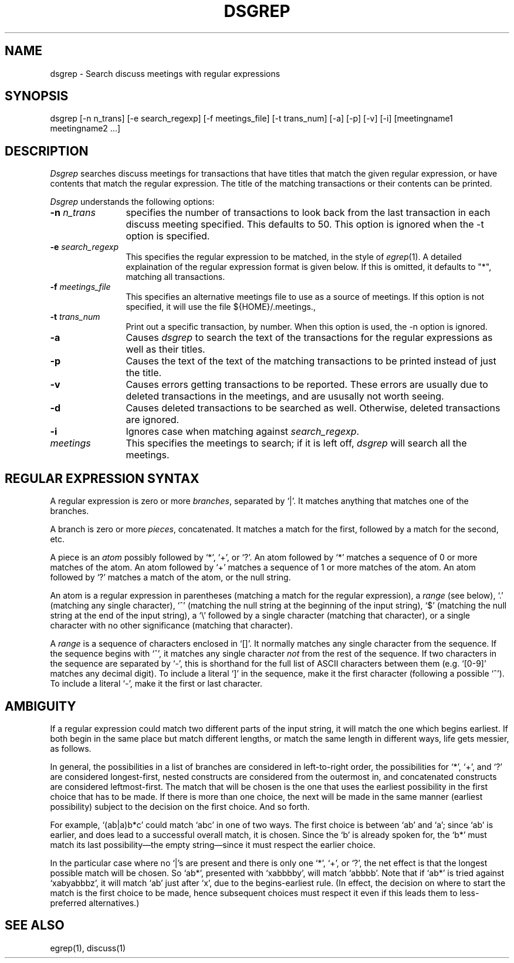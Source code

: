 .\"
.\" $Id: dsgrep.1,v 1.5 2001-02-28 20:43:54 ghudson Exp $
.\"
.TH DSGREP 1 "18 Jun 1990"
.ds ]W MIT Project Athena
.SH NAME
dsgrep \- Search discuss meetings with regular expressions
.SH SYNOPSIS
dsgrep [-n n_trans] [-e search_regexp] [-f meetings_file]
[-t trans_num] [-a] [-p] [-v] [-i] [meetingname1 meetingname2 ...]
.SH DESCRIPTION
.I Dsgrep
searches discuss meetings for transactions that have titles that match the
given regular expression, or have contents that match the regular
expression.  The title of the matching transactions or their contents
can be printed.

.I Dsgrep
understands the following options:
.TP 12
.B \-n \fIn_trans\fR
specifies the number of transactions to look back from the last transaction
in each discuss meeting specified.  This defaults to 50.  This option is
ignored when the -t option is specified.
.TP
.B \-e \fIsearch_regexp\fR
This specifies the regular expression to be matched, in the style of
.IR egrep (1).
A detailed explaination of the regular expression format is
given below.  If this is omitted, it defaults to "*", matching all
transactions.
.TP
.B \-f \fImeetings_file\fR
This specifies an alternative meetings file to use as a source of meetings.
If this option is not specified, it will use the file ${HOME}/.meetings., 
.TP
.B \-t \fItrans_num\fR
Print out a specific transaction, by number.  When this option is used, the
-n option is ignored.
.TP
.B \-a
Causes
.I dsgrep
to search the text of the transactions for the regular expressions as well
as their titles.
.TP
.B \-p
Causes the text of the text of the matching transactions to be printed
instead of just the title.
.TP
.B \-v
Causes errors getting transactions to be reported.  These errors are usually
due to deleted transactions in the meetings, and are ususally not worth
seeing.
.TP
.B \-d
Causes deleted transactions to be searched as well.  Otherwise, deleted
transactions are ignored.
.TP
.B \-i
Ignores case when matching against \fIsearch_regexp\fR.
.TP
.B \fImeetings\fR
This specifies the meetings to search; if it is left off, 
.I dsgrep 
will search all the meetings.
.SH "REGULAR EXPRESSION SYNTAX"
A regular expression is zero or more \fIbranches\fR, separated by `|'.
It matches anything that matches one of the branches.
.PP
A branch is zero or more \fIpieces\fR, concatenated.
It matches a match for the first, followed by a match for the second, etc.
.PP
A piece is an \fIatom\fR possibly followed by `*', `+', or `?'.
An atom followed by `*' matches a sequence of 0 or more matches of the atom.
An atom followed by `+' matches a sequence of 1 or more matches of the atom.
An atom followed by `?' matches a match of the atom, or the null string.
.PP
An atom is a regular expression in parentheses (matching a match for the
regular expression), a \fIrange\fR (see below), `.'
(matching any single character), `^' (matching the null string at the
beginning of the input string), `$' (matching the null string at the
end of the input string), a `\e' followed by a single character (matching
that character), or a single character with no other significance
(matching that character).
.PP
A \fIrange\fR is a sequence of characters enclosed in `[]'.
It normally matches any single character from the sequence.
If the sequence begins with `^',
it matches any single character \fInot\fR from the rest of the sequence.
If two characters in the sequence are separated by `\-', this is shorthand
for the full list of ASCII characters between them
(e.g. `[0-9]' matches any decimal digit).
To include a literal `]' in the sequence, make it the first character
(following a possible `^').
To include a literal `\-', make it the first or last character.
.SH AMBIGUITY
If a regular expression could match two different parts of the input string,
it will match the one which begins earliest.
If both begin in the same place	but match different lengths, or match
the same length in different ways, life gets messier, as follows.
.PP
In general, the possibilities in a list of branches are considered in
left-to-right order, the possibilities for `*', `+', and `?' are
considered longest-first, nested constructs are considered from the
outermost in, and concatenated constructs are considered leftmost-first.
The match that will be chosen is the one that uses the earliest
possibility in the first choice that has to be made.
If there is more than one choice, the next will be made in the same manner
(earliest possibility) subject to the decision on the first choice.
And so forth.
.PP
For example, `(ab|a)b*c' could match `abc' in one of two ways.
The first choice is between `ab' and `a'; since `ab' is earlier, and does
lead to a successful overall match, it is chosen.
Since the `b' is already spoken for,
the `b*' must match its last possibility\(emthe empty string\(emsince
it must respect the earlier choice.
.PP
In the particular case where no `|'s are present and there is only one
`*', `+', or `?', the net effect is that the longest possible
match will be chosen.
So `ab*', presented with `xabbbby', will match `abbbb'.
Note that if `ab*' is tried against `xabyabbbz', it
will match `ab' just after `x', due to the begins-earliest rule.
(In effect, the decision on where to start the match is the first choice
to be made, hence subsequent choices must respect it even if this leads them
to less-preferred alternatives.)

.SH SEE ALSO
.PP
egrep(1), discuss(1)
